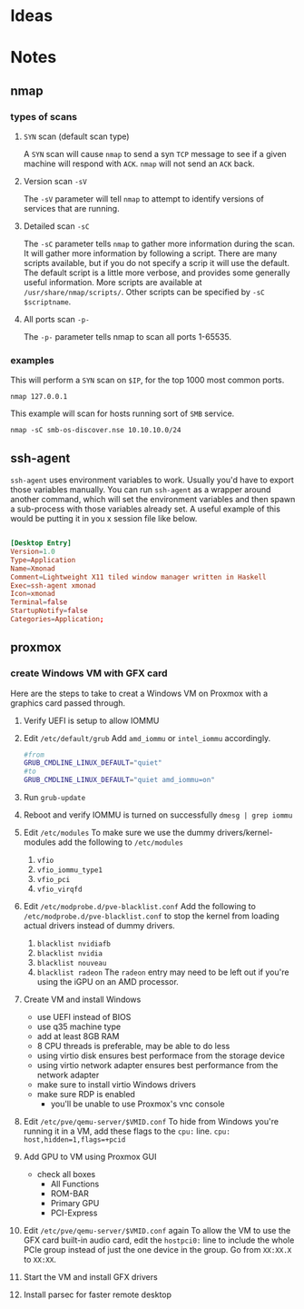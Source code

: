 * Ideas
* Notes
** nmap 
*** types of scans
**** ~SYN~ scan (default scan type)
A ~SYN~ scan will cause =nmap= to send a syn ~TCP~ message to see if a given machine will respond with ~ACK~.
=nmap= will not send an ~ACK~ back.
**** Version scan ~-sV~ 
The ~-sV~ parameter will tell =nmap= to attempt to identify versions of services that are running.
**** Detailed scan ~-sC~
The ~-sC~ parameter tells =nmap= to gather more information during the scan.
It will gather more information by following a script.
There are many scripts available, but if you do not specify a scrip it will use the default.
The default script is a little more verbose, and provides some generally useful information.
More scripts are available at =/usr/share/nmap/scripts/=.
Other scripts can be specified by ~-sC $scriptname~.
**** All ports scan ~-p-~
The ~-p-~ parameter tells nmap to scan all ports 1-65535.

*** examples
This will perform a ~SYN~ scan on =$IP=, for the top 1000 most common ports.
#+begin_src shell :results output
nmap 127.0.0.1
#+end_src

This example will scan for hosts running sort of ~SMB~ service.
#+begin_src shell :results output 
nmap -sC smb-os-discover.nse 10.10.10.0/24
#+end_src

** ssh-agent
=ssh-agent= uses environment variables to work.
Usually you'd have to export those variables manually.
You can run =ssh-agent= as a wrapper around another command,
which will set the environment variables and then spawn a sub-process with
those variables already set.
A useful example of this would be putting it in you x session file like below.

#+begin_src conf

[Desktop Entry]
Version=1.0
Type=Application
Name=Xmonad
Comment=Lightweight X11 tiled window manager written in Haskell
Exec=ssh-agent xmonad
Icon=xmonad
Terminal=false
StartupNotify=false
Categories=Application;

#+end_src
** proxmox
*** create Windows VM with GFX card
Here are the steps to take to creat a Windows VM on Proxmox
with a graphics card passed through.

1. Verify UEFI is setup to allow IOMMU
2. Edit =/etc/default/grub=
   Add ~amd_iommu~ or ~intel_iommu~ accordingly.
    #+BEGIN_SRC sh
      #from
      GRUB_CMDLINE_LINUX_DEFAULT="quiet"
      #to
      GRUB_CMDLINE_LINUX_DEFAULT="quiet amd_iommu=on"
    #+END_SRC
3. Run =grub-update=
4. Reboot and verify IOMMU is turned on successfully
   =dmesg | grep iommu=
5. Edit =/etc/modules=
   To make sure we use the dummy drivers/kernel-modules add the following
   to =/etc/modules=
   1. ~vfio~
   2. ~vfio_iommu_type1~
   3. ~vfio_pci~
   4. ~vfio_virqfd~
6. Edit =/etc/modprobe.d/pve-blacklist.conf=
   Add the following to =/etc/modprobe.d/pve-blacklist.conf= to stop the kernel
   from loading actual drivers instead of dummy drivers.
  1. ~blacklist nvidiafb~
  2. ~blacklist nvidia~
  3. ~blacklist nouveau~
  4. ~blacklist radeon~
      The ~radeon~ entry may need to be left out if you're using the iGPU
      on an AMD processor.
7. Create VM and install Windows
   + use UEFI instead of BIOS
   + use q35 machine type
   + add at least 8GB RAM
   + 8 CPU threads is preferable, may be able to do less
   + using virtio disk ensures best performace from the storage device
   + using virtio network adapter ensures best performance from the network adapter
   + make sure to install virtio Windows drivers
   + make sure RDP is enabled
      + you'll be unable to use Proxmox's vnc console
8. Edit =/etc/pve/qemu-server/$VMID.conf=
   To hide from Windows you're running it in a VM,
   add these flags to the ~cpu:~ line.
   =cpu: host,hidden=1,flags=+pcid=
9. Add GPU to VM using Proxmox GUI
   + check all boxes
     + All Functions
     + ROM-BAR
     + Primary GPU
     + PCI-Express
10. Edit =/etc/pve/qemu-server/$VMID.conf= again
    To allow the VM to use the GFX card built-in audio card,
    edit the ~hostpci0:~ line to include the whole PCIe group
    instead of just the one device in the group.
    Go from ~XX:XX.X~ to ~XX:XX~.
11. Start the VM and install GFX drivers
12. Install parsec for faster remote desktop

